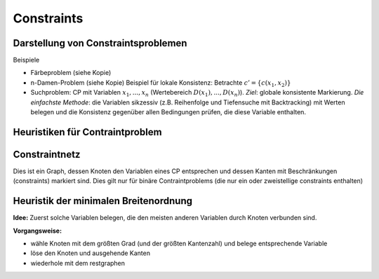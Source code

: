 Constraints
============

Darstellung von Constraintsproblemen
---------------------------------------

Beispiele

- Färbeproblem (siehe Kopie)
- n-Damen-Problem (siehe Kopie)
  Beispiel für lokale Konsistenz: Betrachte :math:`c' = \{c(x_1 , x_2)\}`
- Suchproblem: CP mit Variablen :math:`x_1 ,..., x_n` (Wertebereich :math:`D(x_1), ..., D(x_n)`). *Ziel*: globale konsistente Markierung. *Die einfachste Methode*: die Variablen sikzessiv (z.B. Reihenfolge und Tiefensuche mit Backtracking) mit Werten belegen und die Konsistenz gegenüber allen Bedingungen prüfen, die diese Variable enthalten.

Heuristiken für Contraintproblem
-------------------------------------------


Constraintnetz
---------------

Dies ist ein Graph, dessen Knoten den Variablen eines CP entsprechen und dessen Kanten mit Beschränkungen (constraints) markiert sind.
Dies gilt nur für binäre Contraintproblems (die nur ein oder zweistellige constraints enthalten)

Heuristik der minimalen Breitenordnung
-----------------------------------------------
**Idee:** Zuerst solche Variablen belegen, die den meisten anderen Variablen durch Knoten verbunden sind.

**Vorgangsweise:**

- wähle Knoten mit dem größten Grad (und der größten Kantenzahl) und belege entsprechende Variable
- löse den Knoten und ausgehende Kanten
- wiederhole mit dem restgraphen
